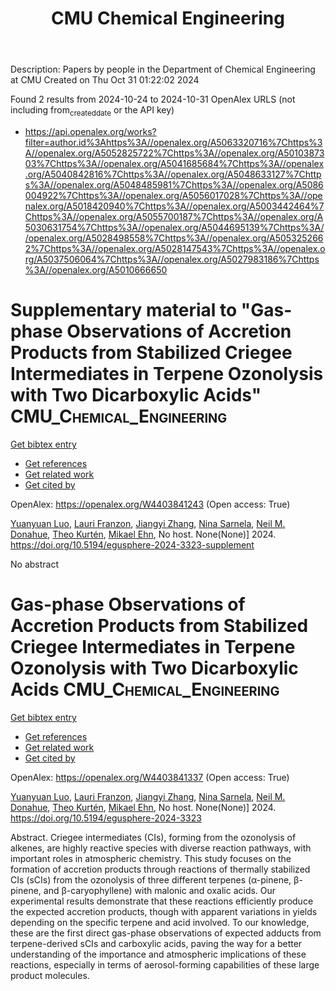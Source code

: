 #+TITLE: CMU Chemical Engineering
Description: Papers by people in the Department of Chemical Engineering at CMU
Created on Thu Oct 31 01:22:02 2024

Found 2 results from 2024-10-24 to 2024-10-31
OpenAlex URLS (not including from_created_date or the API key)
- [[https://api.openalex.org/works?filter=author.id%3Ahttps%3A//openalex.org/A5063320716%7Chttps%3A//openalex.org/A5052825722%7Chttps%3A//openalex.org/A5010387303%7Chttps%3A//openalex.org/A5041685684%7Chttps%3A//openalex.org/A5040842816%7Chttps%3A//openalex.org/A5048633127%7Chttps%3A//openalex.org/A5048485981%7Chttps%3A//openalex.org/A5086004922%7Chttps%3A//openalex.org/A5056017028%7Chttps%3A//openalex.org/A5018420940%7Chttps%3A//openalex.org/A5003442464%7Chttps%3A//openalex.org/A5055700187%7Chttps%3A//openalex.org/A5030631754%7Chttps%3A//openalex.org/A5044695139%7Chttps%3A//openalex.org/A5028498558%7Chttps%3A//openalex.org/A5053252662%7Chttps%3A//openalex.org/A5028147543%7Chttps%3A//openalex.org/A5037506064%7Chttps%3A//openalex.org/A5027983186%7Chttps%3A//openalex.org/A5010666650]]

* Supplementary material to "Gas-phase Observations of Accretion Products from Stabilized Criegee Intermediates in Terpene Ozonolysis with Two Dicarboxylic Acids"  :CMU_Chemical_Engineering:
:PROPERTIES:
:UUID: https://openalex.org/W4403841243
:TOPICS: Chemical Reactions Involving Quantum Tunneling, Chiral Separation in Chromatography, Organic Chemistry and Catalysis
:PUBLICATION_DATE: 2024-10-28
:END:    
    
[[elisp:(doi-add-bibtex-entry "https://doi.org/10.5194/egusphere-2024-3323-supplement")][Get bibtex entry]] 

- [[elisp:(progn (xref--push-markers (current-buffer) (point)) (oa--referenced-works "https://openalex.org/W4403841243"))][Get references]]
- [[elisp:(progn (xref--push-markers (current-buffer) (point)) (oa--related-works "https://openalex.org/W4403841243"))][Get related work]]
- [[elisp:(progn (xref--push-markers (current-buffer) (point)) (oa--cited-by-works "https://openalex.org/W4403841243"))][Get cited by]]

OpenAlex: https://openalex.org/W4403841243 (Open access: True)
    
[[https://openalex.org/A5101469124][Yuanyuan Luo]], [[https://openalex.org/A5056560174][Lauri Franzon]], [[https://openalex.org/A5102767311][Jiangyi Zhang]], [[https://openalex.org/A5049775246][Nina Sarnela]], [[https://openalex.org/A5041685684][Neil M. Donahue]], [[https://openalex.org/A5089404351][Theo Kurtén]], [[https://openalex.org/A5013864377][Mikael Ehn]], No host. None(None)] 2024. https://doi.org/10.5194/egusphere-2024-3323-supplement 
     
No abstract    

    

* Gas-phase Observations of Accretion Products from Stabilized Criegee Intermediates in Terpene Ozonolysis with Two Dicarboxylic Acids  :CMU_Chemical_Engineering:
:PROPERTIES:
:UUID: https://openalex.org/W4403841337
:TOPICS: Chemical Reactions Involving Quantum Tunneling, Chiral Separation in Chromatography, Analytical Chemistry Techniques
:PUBLICATION_DATE: 2024-10-28
:END:    
    
[[elisp:(doi-add-bibtex-entry "https://doi.org/10.5194/egusphere-2024-3323")][Get bibtex entry]] 

- [[elisp:(progn (xref--push-markers (current-buffer) (point)) (oa--referenced-works "https://openalex.org/W4403841337"))][Get references]]
- [[elisp:(progn (xref--push-markers (current-buffer) (point)) (oa--related-works "https://openalex.org/W4403841337"))][Get related work]]
- [[elisp:(progn (xref--push-markers (current-buffer) (point)) (oa--cited-by-works "https://openalex.org/W4403841337"))][Get cited by]]

OpenAlex: https://openalex.org/W4403841337 (Open access: True)
    
[[https://openalex.org/A5101469124][Yuanyuan Luo]], [[https://openalex.org/A5056560174][Lauri Franzon]], [[https://openalex.org/A5102767311][Jiangyi Zhang]], [[https://openalex.org/A5049775246][Nina Sarnela]], [[https://openalex.org/A5041685684][Neil M. Donahue]], [[https://openalex.org/A5089404351][Theo Kurtén]], [[https://openalex.org/A5013864377][Mikael Ehn]], No host. None(None)] 2024. https://doi.org/10.5194/egusphere-2024-3323 
     
Abstract. Criegee intermediates (CIs), forming from the ozonolysis of alkenes, are highly reactive species with diverse reaction pathways, with important roles in atmospheric chemistry. This study focuses on the formation of accretion products through reactions of thermally stabilized CIs (sCIs) from the ozonolysis of three different terpenes (α-pinene, β-pinene, and β-caryophyllene) with malonic and oxalic acids. Our experimental results demonstrate that these reactions efficiently produce the expected accretion products, though with apparent variations in yields depending on the specific terpene and acid involved. To our knowledge, these are the first direct gas-phase observations of expected adducts from terpene-derived sCIs and carboxylic acids, paving the way for a better understanding of the importance and atmospheric implications of these reactions, especially in terms of aerosol-forming capabilities of these large product molecules.    

    
